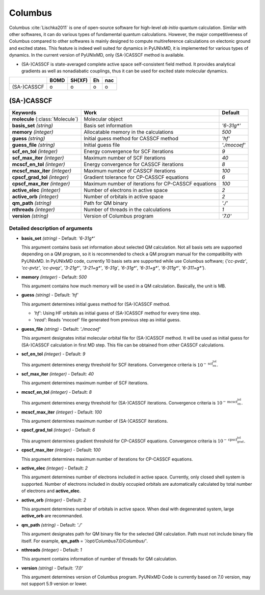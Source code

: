 
Columbus
^^^^^^^^^^^^^^^^^^^^^^^^^^^^^^^^^^^^^^^^^^^

Columbus :cite:`Lischka2011` is one of open-source software for high-level *ab initio*
quantum calculation. Similar with other softwares, it can do various types of fundamental quantum
calculations. However, the major competitiveness of Columbus compared to other softwares is 
mainly designed to compute multireference calculations on electonic ground and excited states.
This feature is indeed well suited for dynamics in PyUNIxMD, it is implemented for various types of dynamics.
In the current version of PyUNIxMD, only (SA-)CASSCF method is available.

- (SA-)CASSCF is state-averaged complete active space self-consistent field method. It provides analytical gradients as
  well as nonadiabatic couplings, thus it can be used for excited state molecular dynamics.

+-------------+------+--------+----+-----+
|             | BOMD | SH(XF) | Eh | nac |
+=============+======+========+====+=====+
| (SA-)CASSCF | o    | o      | o  | o   |
+-------------+------+--------+----+-----+

(SA-)CASSCF
"""""""""""""""""""""""""""""""""""""

+------------------------+-----------------------------------------------------+----------------+
| Keywords               | Work                                                | Default        |
+========================+=====================================================+================+
| **molecule**           | Molecular object                                    |                |
| (:class:`Molecule`)    |                                                     |                |
+------------------------+-----------------------------------------------------+----------------+
| **basis_set**          | Basis set information                               | *'6-31g\*'*    |
| *(string)*             |                                                     |                |
+------------------------+-----------------------------------------------------+----------------+
| **memory**             | Allocatable memory in the calculations              | *500*          |
| *(integer)*            |                                                     |                |
+------------------------+-----------------------------------------------------+----------------+
| **guess**              | Initial guess method for CASSCF method              | *'hf'*         |
| *(string)*             |                                                     |                |
+------------------------+-----------------------------------------------------+----------------+
| **guess_file**         | Initial guess file                                  | *'./mocoef'*   |
| *(string)*             |                                                     |                |
+------------------------+-----------------------------------------------------+----------------+
| **scf_en_tol**         | Energy convergence for SCF iterations               | *9*            |
| *(integer)*            |                                                     |                |
+------------------------+-----------------------------------------------------+----------------+
| **scf_max_iter**       | Maximum number of SCF iterations                    | *40*           |
| *(integer)*            |                                                     |                |
+------------------------+-----------------------------------------------------+----------------+
| **mcscf_en_tol**       | Energy convergence for CASSCF iterations            | *8*            |
| *(integer)*            |                                                     |                |
+------------------------+-----------------------------------------------------+----------------+
| **mcscf_max_iter**     | Maximum number of CASSCF iterations                 | *100*          |
| *(integer)*            |                                                     |                |
+------------------------+-----------------------------------------------------+----------------+
| **cpscf_grad_tol**     | Gradient tolerance for CP-CASSCF equations          | *6*            |
| *(integer)*            |                                                     |                |
+------------------------+-----------------------------------------------------+----------------+
| **cpscf_max_iter**     | Maximum number of iterations for CP-CASSCF equations| *100*          |
| *(integer)*            |                                                     |                |
+------------------------+-----------------------------------------------------+----------------+
| **active_elec**        | Number of electrons in active space                 | *2*            |
| *(integer)*            |                                                     |                |
+------------------------+-----------------------------------------------------+----------------+
| **active_orb**         | Number of orbitals in active space                  | *2*            |
| *(integer)*            |                                                     |                |
+------------------------+-----------------------------------------------------+----------------+
| **qm_path**            | Path for QM binary                                  | *'./'*         |
| *(string)*             |                                                     |                |
+------------------------+-----------------------------------------------------+----------------+
| **nthreads**           | Number of threads in the calculations               | *1*            |
| *(integer)*            |                                                     |                |
+------------------------+-----------------------------------------------------+----------------+
| **version**            | Version of Columbus program                         | *'7.0'*        |
| *(string)*             |                                                     |                |
+------------------------+-----------------------------------------------------+----------------+

Detailed description of arguments
''''''''''''''''''''''''''''''''''''

- **basis_set** *(string)* - Default: *'6-31g\*'*

  This argument contains basis set information about selected QM calculation.
  Not all basis sets are supported depending on a QM program, so it is recommended to check a QM program manual for the compatibility with PyUNIxMD.
  In PyUNIxMD code, currently 10 basis sets are supported while use Columbus software; {*'cc-pvdz'*, *'cc-pvtz'*, *'cc-pvqz'*, *'3-21g\*'*, *'3-21+g\*'*, *'6-31g'*, *'6-31g\*'*, *'6-31+g\*'*, *'6-311g\*'*, *'6-311+g\*'*}.

\

- **memory** *(integer)* - Default: *500*

  This argument contains how much memory will be used in a QM calculation. Basically, the unit is MB.

\

- **guess** *(string)* - Default: *'hf'*

  This argument determines initial guess method for (SA-)CASSCF method. 

  + *'hf'*: Using HF orbitals as initial guess of (SA-)CASSCF method for every time step.
  + *'read'*: Reads 'mocoef' file generated from previous step as initial guess.

\

- **guess_file** *(string)* - Default: *'./mocoef'*

  This argument designates initial molecular orbital file for (SA-)CASSCF method.
  It will be used as initial guess for (SA-)CASSCF calculation in first MD step. This file can be obtained from other CASSCF calculations.

\

- **scf_en_tol** *(integer)* - Default: *9*

  This argument determines energy threshold for SCF iterations. Convergence criteria is :math:`10^{-\textbf{scf_en_tol}}`.

\

- **scf_max_iter** *(integer)* - Default: *40*

  This argument determines maximum number of SCF iterations.

\

- **mcscf_en_tol** *(integer)* - Default: *8*

  This argument determines energy threshold for (SA-)CASSCF iterations. Convergence criteria is :math:`10^{-\textbf{mcscf_en_tol}}`.

\

- **mcscf_max_iter** *(integer)* - Default: *100*

  This argument determines maximum number of (SA-)CASSCF iterations.

\

- **cpscf_grad_tol** *(integer)* - Default: *6*

  This arugment determines gradient threshold for CP-CASSCF equations. Convergence criteria is :math:`10^{-\textbf{cpscf_grad_tol}}`.

\

- **cpscf_max_iter** *(integer)* - Default: *100*

  This argument determines maximum number of iterations for CP-CASSCF equations.

\

- **active_elec** *(integer)* - Default: *2*

  This argument determines number of electrons included in active space. Currently, only closed shell system is supported. 
  Number of electrons included in doubly occupied orbitals are automatically calculated by total number of electrons and **active_elec**.

\

- **active_orb** *(integer)* - Default: *2*

  This argument determines number of orbitals in active space.
  When deal with degenerated system, large **active_orb** are recommanded.

\

- **qm_path** *(string)* - Default: *'./'*

  This argument designates path for QM binary file for the selected QM calculation.
  Path must not include binary file itself. For example, **qm_path** = *'/opt/Columbus7.0/Columbus/'*.

\

- **nthreads** *(integer)* - Default: *1*

  This argument contains information of number of threads for QM calculation.

\

- **version** *(string)* - Default: *'7.0'*

  This argument determines version of Columbus program. PyUNIxMD Code is currently based on 7.0 version, may not support 5.9 version or lower.

\

